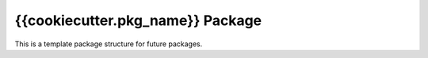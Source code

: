 {{cookiecutter.pkg_name}} Package
=================================
This is a template package structure for future packages.
